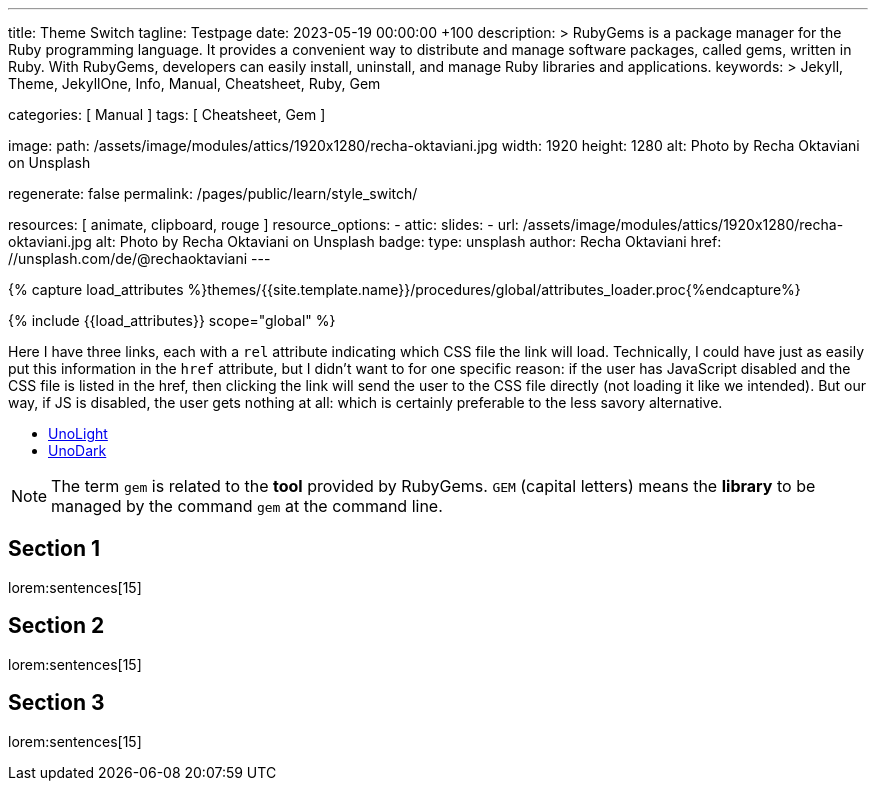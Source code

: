 ---
title:                                  Theme Switch
tagline:                                Testpage
date:                                   2023-05-19 00:00:00 +100
description: >
                                        RubyGems is a package manager for the Ruby programming language. It provides
                                        a convenient way to distribute and manage software packages, called gems,
                                        written in Ruby. With RubyGems, developers can easily install, uninstall, and
                                        manage Ruby libraries and applications.
keywords: >
                                        Jekyll, Theme, JekyllOne, Info, Manual, Cheatsheet, Ruby, Gem

categories:                             [ Manual ]
tags:                                   [ Cheatsheet, Gem ]

image:
  path:                                 /assets/image/modules/attics/1920x1280/recha-oktaviani.jpg
  width:                                1920
  height:                               1280
  alt:                                  Photo by Recha Oktaviani on Unsplash

regenerate:                             false
permalink:                              /pages/public/learn/style_switch/

resources:                              [ animate, clipboard, rouge ]
resource_options:
  - attic:
      slides:
        - url:                          /assets/image/modules/attics/1920x1280/recha-oktaviani.jpg
          alt:                          Photo by Recha Oktaviani on Unsplash
          badge:
            type:                       unsplash
            author:                     Recha Oktaviani
            href:                       //unsplash.com/de/@rechaoktaviani
---

// Page Initializer
// =============================================================================
// Enable the Liquid Preprocessor
:page-liquid:

// Set (local) page attributes here
// -----------------------------------------------------------------------------
// :page--attr:                         <attr-value>

//  Load Liquid procedures
// -----------------------------------------------------------------------------
{% capture load_attributes %}themes/{{site.template.name}}/procedures/global/attributes_loader.proc{%endcapture%}

// Load page attributes
// -----------------------------------------------------------------------------
{% include {{load_attributes}} scope="global" %}


// Page content
// ~~~~~~~~~~~~~~~~~~~~~~~~~~~~~~~~~~~~~~~~~~~~~~~~~~~~~~~~~~~~~~~~~~~~~~~~~~~~~
// See: https://cssdeck.com/blog/simple-jquery-stylesheet-switcher/

// Include sub-documents (if any)
// -----------------------------------------------------------------------------
[role="dropcap"]
Here I have three links, each with a `rel` attribute indicating which CSS
file the link will load. Technically, I could have just as easily put this
information in the `href` attribute, but I didn’t want to for one specific
reason: if the user has JavaScript disabled and the CSS file is listed in
the href, then clicking the link will send the user to the CSS file directly
(not loading it like we intended). But our way, if JS is disabled, the user
gets nothing at all: which is certainly preferable to the less savory
alternative.

++++
<ul id="theme_switch">
  <li><a href="#" rel="/assets/themes/j1/core/css/themes/unolight/bootstrap.css" data-theme="UnoLight">UnoLight</a></li>
  <li><a href="#" rel="/assets/themes/j1/core/css/themes/unodark/bootstrap.css"  data-theme="UnoDark">UnoDark</a></li>
</ul>
++++

++++
<!-- script>

  $(document).ready(function() {

    var logger        = log4javascript.getLogger('j1.style_switch');
    var url           = new liteURL(window.location.href);
    var secure        = (url.protocol.includes('https')) ? true : false;
    var cookie_names  = j1.getCookieNames();
    var user_state    = {};
    var theme_css;

    var dependencies_met_page_ready = setInterval (function (options) {
      var pageState     = $('#no_flicker').css("display");
      var pageVisible   = (pageState == 'block') ? true : false;
      var atticFinished = (j1.adapter.attic.getState() == 'finished') ? true: false;

      if (j1.getState() === 'finished' && pageVisible) {
          logger.info('\n' + 'initialize module: started');

        	$("#theme_switch li a").click(function() {
            user_state            = j1.readCookie(cookie_names.user_state);
            var _this             = $(this);
            theme_css             = _this.attr('rel');
            user_state.theme_css  = theme_css;

            var cookie_written = j1.writeCookie({
              name:     cookie_names.user_state,
              data:     user_state,
              secure:   secure,
              expires:  365
            });

            if (!cookie_written) {
              logger.error('\n' + 'failed to write cookie: ' + cookie_names.user_consent);
            } else {
              location.reload(true);
            }

        	});
          logger.info('\n' + 'initializing module: finished');
          clearInterval(dependencies_met_page_ready);
      }
    }, 10);

  });

</script -->
++++

NOTE: The term `gem` is related to the *tool* provided by RubyGems. `GEM`
(capital letters) means the *library* to be managed by the command `gem`
at the command line.

== Section 1

lorem:sentences[15]

== Section 2

lorem:sentences[15]

== Section 3

lorem:sentences[15]

++++
++++
